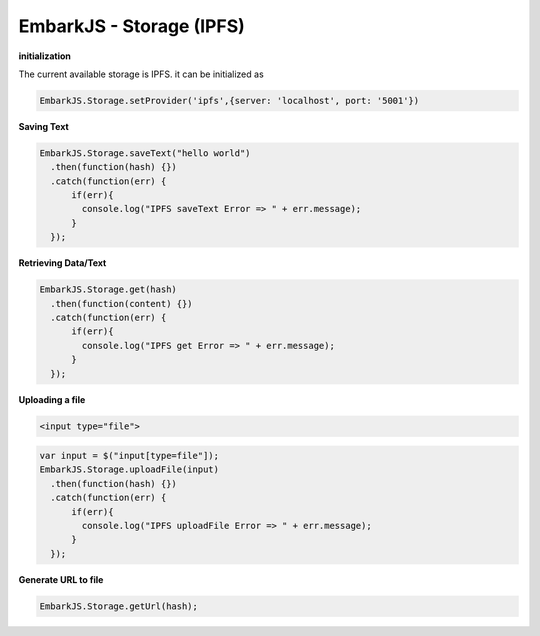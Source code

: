 EmbarkJS - Storage (IPFS)
=========================

**initialization**

The current available storage is IPFS. it can be initialized as

.. code:: javascript

      EmbarkJS.Storage.setProvider('ipfs',{server: 'localhost', port: '5001'})

**Saving Text**

.. code:: javascript

      EmbarkJS.Storage.saveText("hello world")
        .then(function(hash) {})
        .catch(function(err) {
            if(err){
              console.log("IPFS saveText Error => " + err.message);
            }
        });

**Retrieving Data/Text**

.. code:: javascript

      EmbarkJS.Storage.get(hash)
        .then(function(content) {})
        .catch(function(err) {
            if(err){
              console.log("IPFS get Error => " + err.message);
            }
        });

**Uploading a file**

.. code:: html

      <input type="file">

.. code:: javascript

      var input = $("input[type=file"]);
      EmbarkJS.Storage.uploadFile(input)
        .then(function(hash) {})
        .catch(function(err) {
            if(err){
              console.log("IPFS uploadFile Error => " + err.message);
            }
        });

**Generate URL to file**

.. code:: javascript

      EmbarkJS.Storage.getUrl(hash);
